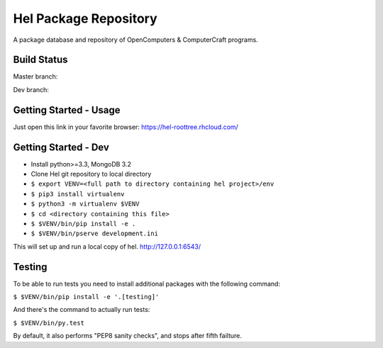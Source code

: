 Hel Package Repository
======================
A package database and repository of OpenComputers & ComputerCraft programs.

Build Status
------------
Master branch: |travis-ci-master|

Dev branch: |travis-ci-dev|

.. |travis-ci-master| image:: https://travis-ci.org/hel-repo/hel.svg?branch=master
   :alt: Travis CI build status
   :target: https://travis-ci.org/hel-repo/hel

.. |travis-ci-dev| image:: https://travis-ci.org/hel-repo/hel.svg?branch=dev
   :alt: Travis CI build status
   :target: https://travis-ci.org/hel-repo/hel

Getting Started - Usage
-----------------------
Just open this link in your favorite browser:
https://hel-roottree.rhcloud.com/

Getting Started - Dev
---------------------
- Install python>=3.3, MongoDB 3.2
- Clone Hel git repository to local directory
- ``$ export VENV=<full path to directory containing hel project>/env``
- ``$ pip3 install virtualenv``
- ``$ python3 -m virtualenv $VENV``
- ``$ cd <directory containing this file>``
- ``$ $VENV/bin/pip install -e .``
- ``$ $VENV/bin/pserve development.ini``

This will set up and run a local copy of hel.
http://127.0.0.1:6543/

Testing
-------
To be able to run tests you need to install additional packages with the following command:

``$ $VENV/bin/pip install -e '.[testing]'``

And there's the command to actually run tests:

``$ $VENV/bin/py.test``

By default, it also performs "PEP8 sanity checks", and stops after fifth failture.
